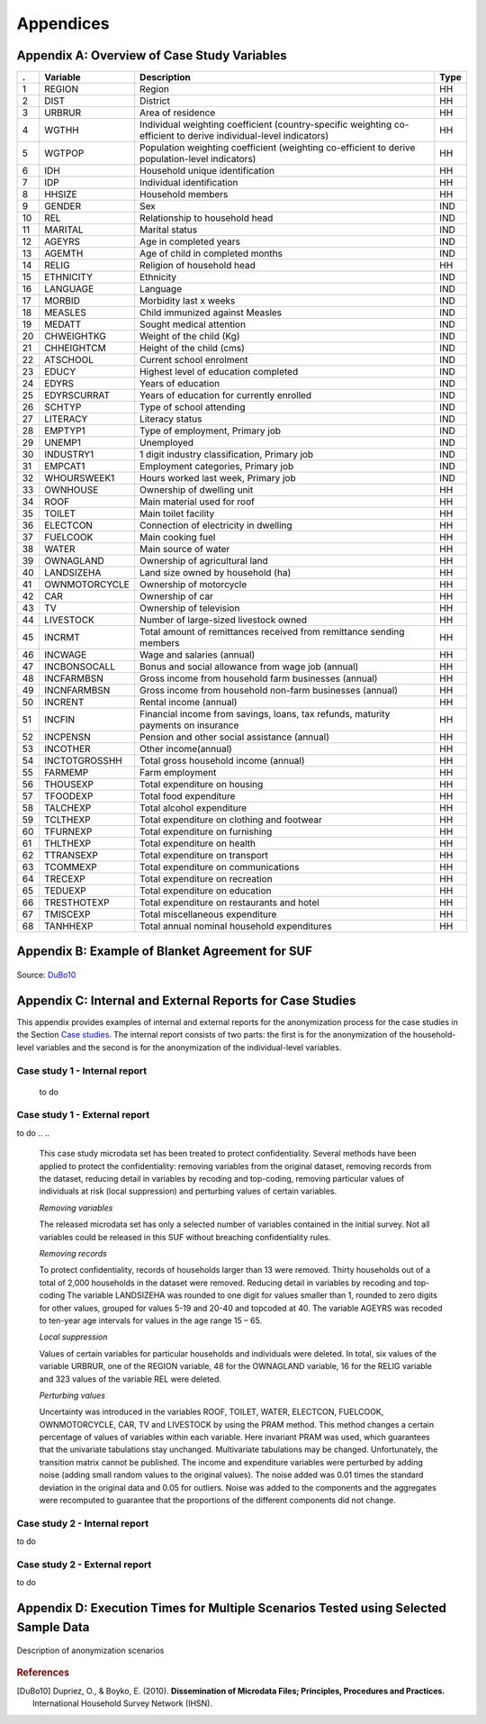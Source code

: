 Appendices
====================================================

Appendix A: Overview of Case Study Variables
---------------------------------------------
.. table::
   :widths: auto
   :align: center
   
   ====  ================  ===================================  ======
    .     Variable          Description                          Type           
   ====  ================  ===================================  ======
    1     REGION            Region                               HH   
    2     DIST              District                             HH   
    3     URBRUR            Area of                              HH   
                            residence                                 
    4     WGTHH             Individual                           HH   
                            weighting                                 
                            coefficient                               
                            (country-specific                                       
                            weighting                                 
                            co-efficient to                           
                            derive                                    
                            individual-level                           
                            indicators)                              
    5     WGTPOP            Population                           HH   
                            weighting                                 
                            coefficient                               
                            (weighting                                
                            co-efficient                              
                            to derive                                 
                            population-level                           
                            indicators)                              
    6     IDH               Household                            HH   
                            unique                                    
                            identification                            
    7     IDP               Individual                           HH   
                            identification                            
    8     HHSIZE            Household                            HH   
                            members                                   
    9     GENDER            Sex                                  IND  
    10    REL               Relationship to                      IND  
                            household head                            
    11    MARITAL           Marital status                       IND  
    12    AGEYRS            Age in                               IND  
                            completed years                           
    13    AGEMTH            Age of child in                      IND  
                            completed                                 
                            months                                    
    14    RELIG             Religion of                          HH   
                            household head                            
    15    ETHNICITY         Ethnicity                            IND  
    16    LANGUAGE          Language                             IND  
    17    MORBID            Morbidity last                       IND  
                            x weeks                                   
    18    MEASLES           Child immunized                      IND  
                            against Measles                           
    19    MEDATT            Sought medical                       IND  
                            attention                                 
    20    CHWEIGHTKG        Weight of the                        IND  
                            child (Kg)                                
    21    CHHEIGHTCM        Height of the                        IND  
                            child (cms)                               
    22    ATSCHOOL          Current school                       IND  
                            enrolment                                 
    23    EDUCY             Highest level                        IND  
                            of education                              
                            completed                                 
    24    EDYRS             Years of                             IND  
                            education                                 
    25    EDYRSCURRAT       Years of                             IND  
                            education for                             
                            currently                                 
                            enrolled                                  
    26    SCHTYP            Type of school                       IND  
                            attending                                 
    27    LITERACY          Literacy status                      IND  
    28    EMPTYP1           Type of                              IND  
                            employment,                               
                            Primary job                               
    29    UNEMP1            Unemployed                           IND  
    30    INDUSTRY1         1 digit                              IND  
                            industry                                  
                            classification,                           
                            Primary job                               
    31    EMPCAT1           Employment                           IND  
                            categories,                               
                            Primary job                               
    32    WHOURSWEEK1       Hours worked                         IND  
                            last week,                                
                            Primary job                               
    33    OWNHOUSE          Ownership of                         HH   
                            dwelling unit                             
    34    ROOF              Main material                        HH   
                            used for roof                             
    35    TOILET            Main toilet                          HH   
                            facility                                  
    36    ELECTCON          Connection of                        HH   
                            electricity in                            
                            dwelling                                  
    37    FUELCOOK          Main cooking                         HH   
                            fuel                                      
    38    WATER             Main source of                       HH   
                            water                                     
    39    OWNAGLAND         Ownership of                         HH   
                            agricultural                              
                            land                                      
    40    LANDSIZEHA        Land size owned                      HH   
                            by household                              
                            (ha)                                      
    41    OWNMOTORCYCLE     Ownership of                         HH   
                            motorcycle                                
    42    CAR               Ownership of                         HH   
                            car                                       
    43    TV                Ownership of                         HH   
                            television                                
    44    LIVESTOCK         Number of                            HH   
                            large-sized                               
                            livestock owned                           
    45    INCRMT            Total amount of                      HH   
                            remittances                               
                            received from                             
                            remittance                                
                            sending members                           
    46    INCWAGE           Wage and                             HH   
                            salaries (annual)                           
    47    INCBONSOCALL      Bonus and                            HH   
                            social                                    
                            allowance from                            
                            wage                                      
                            job (annual)                               
    48    INCFARMBSN        Gross income                         HH   
                            from household                            
                            farm                                      
                            businesses (annual)                                       
    49    INCNFARMBSN       Gross income                         HH   
                            from household                            
                            non-farm                                  
                            businesses (annual)                                       
    50    INCRENT           Rental                               HH   
                            income (annual)                            
    51    INCFIN            Financial                            HH   
                            income from                               
                            savings, loans,                           
                            tax refunds,                              
                            maturity                                  
                            payments on                               
                            insurance                                 
    52    INCPENSN          Pension and                          HH   
                            other social                              
                            assistance (annual)                                       
    53    INCOTHER          Other                                HH   
                            income(annual)                            
    54    INCTOTGROSSHH     Total gross                          HH   
                            household                                 
                            income (annual)                            
    55    FARMEMP           Farm employment                      HH   
    56    THOUSEXP          Total                                HH   
                            expenditure on                            
                            housing                                   
    57    TFOODEXP          Total food                           HH   
                            expenditure                               
    58    TALCHEXP          Total alcohol                        HH   
                            expenditure                               
    59    TCLTHEXP          Total                                HH   
                            expenditure on                            
                            clothing and                              
                            footwear                                  
    60    TFURNEXP          Total                                HH   
                            expenditure on                            
                            furnishing                                
    61    THLTHEXP          Total                                HH   
                            expenditure on                            
                            health                                    
    62    TTRANSEXP         Total                                HH   
                            expenditure on                            
                            transport                                 
    63    TCOMMEXP          Total                                HH   
                            expenditure on                            
                            communications                            
    64    TRECEXP           Total                                HH   
                            expenditure on                            
                            recreation                                
    65    TEDUEXP           Total                                HH   
                            expenditure on                            
                            education                                 
    66    TRESTHOTEXP       Total                                HH   
                            expenditure on                            
                            restaurants and                           
                            hotel                                     
    67    TMISCEXP          Total                                HH   
                            miscellaneous                             
                            expenditure                               
    68    TANHHEXP          Total annual                         HH   
                            nominal                                   
                            household                                 
                            expenditures                              
   ====  ================  ===================================  ======

Appendix B: Example of Blanket Agreement for SUF
------------------------------------------------------------

.. figure:: media/blanketagreement.pdf
   :align: center

Source: `DuBo10`_

Appendix C: Internal and External Reports for Case Studies
-----------------------------------------------------------------------------------


This appendix provides examples of internal and external reports for the
anonymization process for the case studies in the Section 
`Case studies <case_studies.html>`__. The internal
report consists of two parts: the first is for the anonymization of the
household-level variables and the second is for the anonymization of the
individual-level variables.

Case study 1 - Internal report
~~~~~~~~~~~~~~~~~~~~~~~~~~~~~~
 to do

.. ..


   **SDC report (adapted from the report function in sdcMicro)**
   
   The dataset consists of 10,574 observations (i.e., 10,574 individuals in 2,000 households).
   
   Household-level variables
   
   Anonymization methods applied to household-level variables:
   
   - Removing households of size larger than 13 (29 households)
   - Local suppression to achieve 2-anonymity, with importance vector to prevent suppressing values of the variables HHSIZE, REGION and URBRUR
   - Recoding the variable LANDSIZEHA: rounding to one digit for values smaller than 1, rounding to zero digits for other values, grouping values 5-19 and 20-40, topcoding at 40
   - PRAMming the variables ROOF, TOILET, WATER, ELECTCON, FUELCOOK, OWNMOTORCYCLE, CAR, TV and LIVESTOCK
   - Noise addition (level 0.01 and 0.05 for outliers) to the income and expenditure components, replacing aggregates by sum of perturbed components
   
   Selected (key) variables:
   
   .. table::
      :widths: auto
      :align: center
   
      =================  ============  ============  =============  ==============  ===========
       Household level
      =================  ============  ============  =============  ==============  ===========
       categorical        URBRUR        REGION        HHSIZE         OWNAGLAND       RELIG      
       continuous         LANDSIZEHA    TANHHEXP      TFOODEXP       TALCHEXP        TCLTHEXP      
        .                 THOUSEXP      TFURNEXP      THLTHEXP       TTRANSEXP       TCOMMEXP      
        .                 TRECEXP       TEDUEXP       TRESHOTEXP     TMISCEXP        INCTOTGROSSHH      
        .                 INCRMT        INCWAGE       INCFARMBSN     INCNFARMBSN     INCRENT      
        .                 INCFIN        INCPENSN      INCOTHER      
       weight             WGTPOP      
       hhID               not defined      
       strata             not defined      
      =================  ============  ============  =============  ==============  ===========     
   
   
   - Modifications on categorical key variables: TRUE
   - Modifications on continuous key variables: TRUE
   - Modifications using PRAM: TRUE
   - Local suppressions: TRUE
   
   **Disclosure risk (household-level variables):**
   
   Frequency analysis for categorical key variables: 181
   
   Number of observations violating
   2-Anonymity: 0 (unmodified data: 103)
   
   3-Anonymity: 104 (unmodified data: 229)
   
   5-Anonymity: 374 (unmodified data: 489)
   
   Percentage of observations violating
   
   2-Anonymity: 0% (unmodified data: 5.15%)
   
   3-Anonymity: 5.28% (unmodified data: 11.45%)
   
   5-Anonymity: 18.7% (unmodified data: 24.45%)
   
   Disclosure risk categorical variables:
   
   Expected Percentage of Re-identifications: 0.05161614% (~ 1.0 observations)
   
   (unmodified data: 0.001820465% (~ 0.36 observations))
   
   10 combinations of categories with highest risk:
   
   .. table::
      :widths: auto
      :align: center
      
      =====  ========  ========  ========  ===========  =======  ====  ========
         .    URBRUR    REGION    HHSIZE    OWNAGLAND    RELIG    fk    Fk
      =====  ========  ========  ========  ===========  =======  ====  ========
       1          2         6         2          3        7        1    372.37      
       2          1         5         1          1        6        1    226.35      
       3          2         5         2          3        6        1    430.21      
       4          2         2         1          1        NA       1    173.05      
       5          2         6         1          1        5        1     80.05      
       6          1         6         1          3        5        1    343.27      
       7          2         5         1          2        NA       1    140.60     
       8          2         6         1          3        7        1    230.29      
       9          2         5         12         1        9        1    475.01      
       10         2         6         3          1        1        1    338.57
      =====  ========  ========  ========  ===========  =======  ====  ========

 
Case study 1 - External report
~~~~~~~~~~~~~~~~~~~~~~~~~~~~~~
to do
.. ..

   This case study microdata set has been treated to protect confidentiality. Several methods have been applied to protect the confidentiality: removing variables from the original dataset, removing records from the dataset, reducing detail in variables by recoding and top-coding, removing particular values of individuals at risk (local suppression) and perturbing values of certain variables.
   
   *Removing variables*
   
   The released microdata set has only a selected number of variables contained in the initial survey. Not all variables could be released in this SUF without breaching confidentiality rules.
   
   *Removing records*
   
   To protect confidentiality, records of households larger than 13 were removed. Thirty households out of a total of 2,000 households in the dataset were removed.
   Reducing detail in variables by recoding and top-coding
   The variable LANDSIZEHA was rounded to one digit for values smaller than 1, rounded to zero digits for other values, grouped for values 5-19 and 20-40 and topcoded at 40. The variable AGEYRS was recoded to ten-year age intervals for values in the age range 15 – 65.
   
   *Local suppression*
   
   Values of certain variables for particular households and individuals were deleted. In total, six values of the variable URBRUR, one of the REGION variable, 48 for the OWNAGLAND variable, 16 for the RELIG variable and 323 values of the variable REL were deleted.
   
   *Perturbing values*
   
   Uncertainty was introduced in the variables ROOF, TOILET, WATER, ELECTCON, FUELCOOK, OWNMOTORCYCLE, CAR, TV and LIVESTOCK by using the PRAM method. This method changes a certain percentage of values of variables within each variable. Here invariant PRAM was used, which guarantees that the univariate tabulations stay unchanged. Multivariate tabulations may be changed. Unfortunately, the transition matrix cannot be published.
   The income and expenditure variables were perturbed by adding noise (adding small random values to the original values). The noise added was 0.01 times the standard deviation in the original data and 0.05 for outliers. Noise was added to the components and the aggregates were recomputed to guarantee that the proportions of the different components did not change.
   
Case study 2 - Internal report
~~~~~~~~~~~~~~~~~~~~~~~~~~~~~~
to do

.. ..

   **SDC report (adapted from the report function in sdcMicro)**
   
   This report describes the anonymization measures for the PUF release additional to those already taken in the first case study. Therefore, this report should be read in conjunction with the internal report for case study 1. The original dataset consists of 10,574 observations (i.e., 10,574 individuals in 2,000 households). The dataset used for the anonymization of the PUF file is the anonymized SUF file from case study 1. This dataset consists of 10.068 observations in 1,970 households. The difference is due to the removal of large households and sensitive or identifying variables in the first case study.
   
   Household-level variables
   
   Anonymization methods applied to household-level variables:
   
   - For SUF release (see case study 1):
   	- Removing households of size larger than 13 (29 households)
   	- Local suppression to achieve 2-anonymity, with importance vector to prevent suppressing values of the variables HHSIZE, REGION and URBRUR
   - For PUF release:
   	- Remove variables OWNLANDAG, RELIG and LANDSIZEHA
   	- Local suppression to achieve 5-anonymity, with importance vector to prevent suppressing values of the variables HHSIZE and REGION
   	- PRAMming the variables ROOF, TOILET, WATER, ELECTCON, FUELCOOK, OWNMOTORCYCLE, CAR, TV and LIVESTOCK
   	- Create deciles for aggregate income and expenditure (TANNEXP and INCTOTGROSSHH) and replace the actual values with the mean of the corresponding decile. Replace income and expenditure components with the proportion of original totals.
   
   Selected (key) variables:


Case study 2 - External report
~~~~~~~~~~~~~~~~~~~~~~~~~~~~~~
to do

.. ..

   This case study microdata set has been treated to protect confidentiality. Several methods have been applied to protect the confidentiality: removing variables from the original dataset, removing records from the dataset, reducing detail in variables by recoding and top-coding, removing particular values of individuals at risk (local suppression) and perturbing values of certain variables.
   
   *Removing variables*
   
   The released microdata set has only a selected number of variables contained in the initial survey. Not all variables could be released in this PUF without breaching confidentiality rules.
   
   *Removing records*
   
   To protect confidentiality, records of households larger than 13 were removed. Twenty-nine households out of a total of 2,000 households in the dataset were removed.
   
   *Reducing detail in variables by recoding and top-coding*
   
   The variable AGEYRS was recoded to ten-year age intervals for values in the age range 15 – 65 and bottom- and top-coded at 15 and 65. The variables REL, MARITAL, EDUCY and INDUSTRY1 were recoded to less detailed categories. The total income and expenditure variables were recoded to the mean of the corresponding deciles and the income and expenditure components to the proportion of the totals.
   
   *Local suppression*
   
   Values of certain variables for particular households and individuals were deleted. In total, 67 values of the variable URBRUR, 126 of the REGION variable, 91 for the AGEYRS variable and 323 values of the variable REL were deleted.
   
   *Perturbing values*
   
   Uncertainty was introduced in the variables ROOF, TOILET, WATER, ELECTCON, FUELCOOK, OWNMOTORCYCLE, CAR, TV and LIVESTOCK by using the PRAM method. This method changes a certain percentage of values of variables within each variable. Here invariant PRAM was used, which guarantees that the univariate tabulations stay unchanged. Multivariate tabulations may be changed. Unfortunately, the transition matrix cannot be published.
..

Appendix D: Execution Times for Multiple Scenarios Tested using Selected Sample Data
-------------------------------------------------------------------------------------

.. figure:: media/image22.png
   :align: center
   
.. figure:: media/image23.png
   :align: center
   
   Description of anonymization scenarios

   
.. rubric:: References

.. [DuBo10] Dupriez, O., & Boyko, E. (2010). 
	**Dissemination of Microdata Files; Principles, Procedures and Practices.**
	International Household Survey Network (IHSN).
